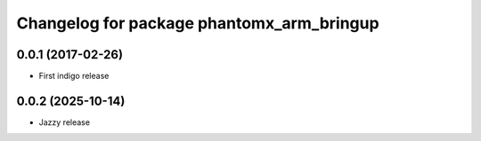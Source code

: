 ^^^^^^^^^^^^^^^^^^^^^^^^^^^^^^^^^^^^^^^^^^^
Changelog for package phantomx_arm_bringup
^^^^^^^^^^^^^^^^^^^^^^^^^^^^^^^^^^^^^^^^^^^

0.0.1 (2017-02-26)
------------------
* First indigo release

0.0.2 (2025-10-14)
------------------
* Jazzy release

